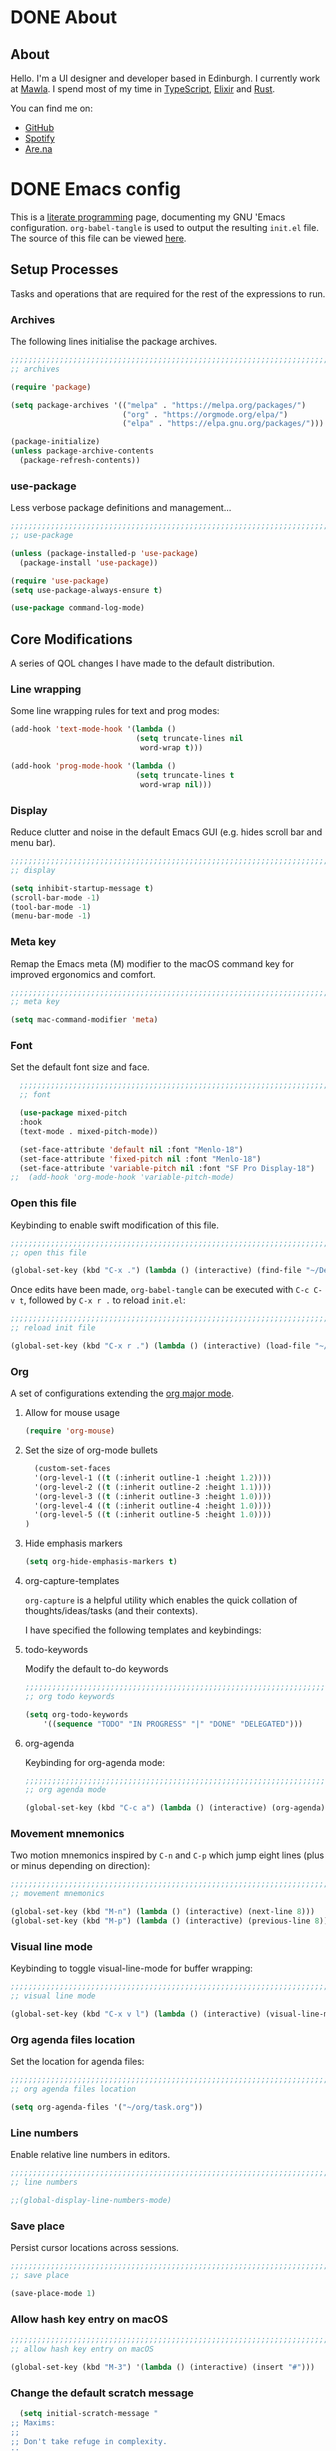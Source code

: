 #+startup: indent
#+startup: logdone
#+hugo_base_dir: ../
#+options: author:nil

* DONE About
CLOSED: [2022-11-19 Sat 13:20]
:PROPERTIES:
:EXPORT_HUGO_SECTION: about
:EXPORT_OPTIONS: toc:0
:EXPORT_FILE_NAME: index
:END:

** About

Hello. I'm a UI designer and developer based in Edinburgh. I currently
work at [[https://mawla.agency/][Mawla]]. I spend most of my time in [[https://www.typescriptlang.org/][TypeScript]], [[https://elixir-lang.org/][Elixir]] and [[https://www.rust-lang.org/][Rust]].

You can find me on:

- [[https://github.com/ben-maclaurin][GitHub]]
- [[https://open.spotify.com/user/7b6zfcpl3rva2qryhwjyycrsv?si=ad1a6fa2e97a4a9c][Spotify]]
- [[https://www.are.na/parsing-thoughts][Are.na]]
  
* DONE Emacs config
CLOSED: [2022-11-04 Fri 20:20]
:PROPERTIES:
:EXPORT_HUGO_SECTION: post
:EXPORT_OPTIONS: toc:2
:EXPORT_FILE_NAME: emacs-configuration
:END:

This is a [[https://en.wikipedia.org/wiki/Literate_programming][literate programming]] page, documenting my GNU 'Emacs
configuration. ~org-babel-tangle~ is used to output the resulting
~init.el~ file. The source of this file can be viewed [[https://github.com/ben-maclaurin/ben-maclaurin.github.io/blob/main/content-org/all-posts.org#emacs-config][here]].

** Setup Processes
Tasks and operations that are required for the rest of the expressions
to run.

*** Archives
The following lines initialise the package archives.

#+begin_src lisp :tangle ~/.emacs.d/init.el
  ;;;;;;;;;;;;;;;;;;;;;;;;;;;;;;;;;;;;;;;;;;;;;;;;;;;;;;;;;;;;;;;;;;;;;;;;;;;;;;;;;;;
  ;; archives 

  (require 'package)

  (setq package-archives '(("melpa" . "https://melpa.org/packages/")
                           ("org" . "https://orgmode.org/elpa/")
                           ("elpa" . "https://elpa.gnu.org/packages/")))

  (package-initialize)
  (unless package-archive-contents
    (package-refresh-contents))
#+end_src

*** use-package
Less verbose package definitions and management...

#+begin_src lisp :tangle ~/.emacs.d/init.el
  ;;;;;;;;;;;;;;;;;;;;;;;;;;;;;;;;;;;;;;;;;;;;;;;;;;;;;;;;;;;;;;;;;;;;;;;;;;;;;;;;;;;
  ;; use-package 

  (unless (package-installed-p 'use-package)
    (package-install 'use-package))

  (require 'use-package)
  (setq use-package-always-ensure t)

  (use-package command-log-mode)
#+end_src

** Core Modifications
A series of QOL changes I have made to the default distribution.

*** Line wrapping
Some line wrapping rules for text and prog modes:

#+begin_src lisp :tangle ~/.emacs.d/init.el
  (add-hook 'text-mode-hook '(lambda ()
                              (setq truncate-lines nil
                               word-wrap t)))

  (add-hook 'prog-mode-hook '(lambda ()
                              (setq truncate-lines t
                               word-wrap nil)))
#+end_src

*** Display
Reduce clutter and noise in the default Emacs GUI (e.g. hides scroll
bar and menu bar).

#+begin_src lisp :tangle ~/.emacs.d/init.el
  ;;;;;;;;;;;;;;;;;;;;;;;;;;;;;;;;;;;;;;;;;;;;;;;;;;;;;;;;;;;;;;;;;;;;;;;;;;;;;;;;;;;
  ;; display
  
  (setq inhibit-startup-message t)
  (scroll-bar-mode -1)	 
  (tool-bar-mode -1)	 
  (menu-bar-mode -1)	 
#+end_src

*** Meta key
Remap the Emacs meta (M) modifier to the macOS command key for
improved ergonomics and comfort.

#+begin_src lisp :tangle ~/.emacs.d/init.el
  ;;;;;;;;;;;;;;;;;;;;;;;;;;;;;;;;;;;;;;;;;;;;;;;;;;;;;;;;;;;;;;;;;;;;;;;;;;;;;;;;;;;
  ;; meta key
  
  (setq mac-command-modifier 'meta)
#+end_src

*** Font
Set the default font size and face. 

#+begin_src lisp :tangle ~/.emacs.d/init.el
    ;;;;;;;;;;;;;;;;;;;;;;;;;;;;;;;;;;;;;;;;;;;;;;;;;;;;;;;;;;;;;;;;;;;;;;;;;;;;;;;;;;;
    ;; font

    (use-package mixed-pitch
    :hook
    (text-mode . mixed-pitch-mode))

    (set-face-attribute 'default nil :font "Menlo-18")
    (set-face-attribute 'fixed-pitch nil :font "Menlo-18")
    (set-face-attribute 'variable-pitch nil :font "SF Pro Display-18")
  ;;  (add-hook 'org-mode-hook 'variable-pitch-mode)
#+end_src



*** Open this file
Keybinding to enable swift modification of this file.

#+begin_src lisp :tangle ~/.emacs.d/init.el
  ;;;;;;;;;;;;;;;;;;;;;;;;;;;;;;;;;;;;;;;;;;;;;;;;;;;;;;;;;;;;;;;;;;;;;;;;;;;;;;;;;;;
  ;; open this file
  
  (global-set-key (kbd "C-x .") (lambda () (interactive) (find-file "~/Developer/ben-maclaurin.github.io/content-org/all-posts.org")))
#+end_src

Once edits have been made, ~org-babel-tangle~ can be executed with
~C-c C-v t~, followed by ~C-x r .~ to reload ~init.el~:

#+begin_src lisp :tangle ~/.emacs.d/init.el
  ;;;;;;;;;;;;;;;;;;;;;;;;;;;;;;;;;;;;;;;;;;;;;;;;;;;;;;;;;;;;;;;;;;;;;;;;;;;;;;;;;;;
  ;; reload init file
  
  (global-set-key (kbd "C-x r .") (lambda () (interactive) (load-file "~/.emacs.d/init.el")))
#+end_src

*** Org
A set of configurations extending the [[https://orgmode.org/][org major mode]]. 

**** Allow for mouse usage
#+begin_src lisp :tangle ~/.emacs.d/init.el
  (require 'org-mouse)
#+end_src

**** Set the size of org-mode bullets
#+begin_src lisp :tangle ~/.emacs.d/init.el
  (custom-set-faces
  '(org-level-1 ((t (:inherit outline-1 :height 1.2))))
  '(org-level-2 ((t (:inherit outline-2 :height 1.1))))
  '(org-level-3 ((t (:inherit outline-3 :height 1.0))))
  '(org-level-4 ((t (:inherit outline-4 :height 1.0))))
  '(org-level-5 ((t (:inherit outline-5 :height 1.0))))
)
#+end_src

**** Hide emphasis markers

#+begin_src lisp :tangle ~/.emacs.d/init.el
  (setq org-hide-emphasis-markers t)
#+end_src

**** org-capture-templates
~org-capture~ is a helpful utility which enables the quick collation
of thoughts/ideas/tasks (and their contexts).

I have specified the following templates and keybindings:

**** todo-keywords
Modify the default to-do keywords

#+begin_src lisp :tangle ~/.emacs.d/init.el
  ;;;;;;;;;;;;;;;;;;;;;;;;;;;;;;;;;;;;;;;;;;;;;;;;;;;;;;;;;;;;;;;;;;;;;;;;;;;;;;;;;;;
  ;; org todo keywords
  
  (setq org-todo-keywords
      '((sequence "TODO" "IN PROGRESS" "|" "DONE" "DELEGATED")))
#+end_src

**** org-agenda
Keybinding for org-agenda mode:

#+begin_src lisp :tangle ~/.emacs.d/init.el
  ;;;;;;;;;;;;;;;;;;;;;;;;;;;;;;;;;;;;;;;;;;;;;;;;;;;;;;;;;;;;;;;;;;;;;;;;;;;;;;;;;;;
  ;; org agenda mode
  
  (global-set-key (kbd "C-c a") (lambda () (interactive) (org-agenda)))
#+end_src

*** Movement mnemonics
Two motion mnemonics inspired by ~C-n~ and ~C-p~ which jump eight
lines (plus or minus depending on direction):

#+begin_src lisp :tangle ~/.emacs.d/init.el
  ;;;;;;;;;;;;;;;;;;;;;;;;;;;;;;;;;;;;;;;;;;;;;;;;;;;;;;;;;;;;;;;;;;;;;;;;;;;;;;;;;;;
  ;; movement mnemonics
  
  (global-set-key (kbd "M-n") (lambda () (interactive) (next-line 8)))
  (global-set-key (kbd "M-p") (lambda () (interactive) (previous-line 8)))
#+end_src

*** Visual line mode
Keybinding to toggle visual-line-mode for buffer wrapping:

#+begin_src lisp :tangle ~/.emacs.d/init.el
  ;;;;;;;;;;;;;;;;;;;;;;;;;;;;;;;;;;;;;;;;;;;;;;;;;;;;;;;;;;;;;;;;;;;;;;;;;;;;;;;;;;;
  ;; visual line mode
  
  (global-set-key (kbd "C-x v l") (lambda () (interactive) (visual-line-mode 'toggle)))
#+end_src

*** Org agenda files location
Set the location for agenda files:

#+begin_src lisp :tangle ~/.emacs.d/init.el
  ;;;;;;;;;;;;;;;;;;;;;;;;;;;;;;;;;;;;;;;;;;;;;;;;;;;;;;;;;;;;;;;;;;;;;;;;;;;;;;;;;;;
  ;; org agenda files location
  
  (setq org-agenda-files '("~/org/task.org"))
#+end_src

*** Line numbers

Enable relative line numbers in editors.

#+begin_src lisp :tangle ~/.emacs.d/init.el
  ;;;;;;;;;;;;;;;;;;;;;;;;;;;;;;;;;;;;;;;;;;;;;;;;;;;;;;;;;;;;;;;;;;;;;;;;;;;;;;;;;;;
  ;; line numbers

  ;;(global-display-line-numbers-mode)
#+end_src

*** Save place
Persist cursor locations across sessions.

#+begin_src lisp :tangle ~/.emacs.d/init.el
  ;;;;;;;;;;;;;;;;;;;;;;;;;;;;;;;;;;;;;;;;;;;;;;;;;;;;;;;;;;;;;;;;;;;;;;;;;;;;;;;;;;;
  ;; save place

  (save-place-mode 1)
#+end_src

*** Allow hash key entry on macOS
#+begin_src lisp :tangle ~/.emacs.d/init.el
  ;;;;;;;;;;;;;;;;;;;;;;;;;;;;;;;;;;;;;;;;;;;;;;;;;;;;;;;;;;;;;;;;;;;;;;;;;;;;;;;;;;;
  ;; allow hash key entry on macOS
  
  (global-set-key (kbd "M-3") '(lambda () (interactive) (insert "#")))
#+end_src

*** Change the default scratch message
#+begin_src lisp :tangle ~/.emacs.d/init.el
    (setq initial-scratch-message "
  ;; Maxims:
  ;;  
  ;; Don't take refuge in complexity.
  ;;
  ;; When trying to understand a complex real-world situation,
  ;; think of an everyday analogue.
  ;;
  ;; The world is much more uncertain than you think.
  ;;
  ;; Information is only valuable if it can change your decision.
  ;;
  ;; Good decisions sometimes have poor outcomes.
  ;;
  ;; Think probabilistically about the world.
  ;;
  ;; Strive hard to avoid envy.
  ;;
  ;; Make pleasure-enhancing decisions long in advance, to increase
  ;; the utility of anticipation.
  ;;
  ;; 'You want to get into a mental state where if the bad outcome
  ;; comes to pass, you will only nod your head and say 'I knew
  ;; this card was in the deck, and I knew the odds, and I would
  ;; make the same bets again, given the same opportunities.'
      ")
#+end_src

** Packages
External packages I have installed.

*** tree-sitter
An incremental tree parsing package that provides syntax
highlighting. The lines below install ~tree-sitter~ and enable the
mode globally.

#+begin_src lisp :tangle ~/.emacs.d/init.el
  ;;;;;;;;;;;;;;;;;;;;;;;;;;;;;;;;;;;;;;;;;;;;;;;;;;;;;;;;;;;;;;;;;;;;;;;;;;;;;;;;;;;
  ;; tree-sitter

  (global-tree-sitter-mode)
  (add-hook 'tree-sitter-after-on-hook #'tree-sitter-hl-mode)
#+end_src

*** rust-mode
Major mode support for the Rust programming language.

#+begin_src lisp :tangle ~/.emacs.d/init.el
  ;;;;;;;;;;;;;;;;;;;;;;;;;;;;;;;;;;;;;;;;;;;;;;;;;;;;;;;;;;;;;;;;;;;;;;;;;;;;;;;;;;;
  ;; rust-mode

  (use-package rust-mode
      :config
    (require 'rust-mode))
#+end_src

*** ef-themes
A beautiful and accessible collection of themes by Prot Stavrou.

#+begin_src lisp :tangle ~/.emacs.d/init.el
  ;;;;;;;;;;;;;;;;;;;;;;;;;;;;;;;;;;;;;;;;;;;;;;;;;;;;;;;;;;;;;;;;;;;;;;;;;;;;;;;;;;;
  ;; ef-themes

  (use-package ef-themes :config (load-theme 'ef-cherie))
#+end_src

*** ox-hugo
~ox-hugo~ provides org export support for Hugo-compatible markdown (it
powers this blog).

#+begin_src lisp :tangle ~/.emacs.d/init.el
  ;;;;;;;;;;;;;;;;;;;;;;;;;;;;;;;;;;;;;;;;;;;;;;;;;;;;;;;;;;;;;;;;;;;;;;;;;;;;;;;;;;;
  ;; ox-hugo
  
  (use-package ox-hugo
      :config
    (with-eval-after-load 'ox
      (require 'ox-hugo)))
#+end_src

*** magit
~magit~ is an interface for Git. ~C-x m~ is bound to ~magit-status~
for ease-of-access:

#+begin_src lisp :tangle ~/.emacs.d/init.el
  ;;;;;;;;;;;;;;;;;;;;;;;;;;;;;;;;;;;;;;;;;;;;;;;;;;;;;;;;;;;;;;;;;;;;;;;;;;;;;;;;;;;
  ;; magit

  (use-package magit
      :config
    (global-set-key (kbd "C-x m") (lambda () (interactive) (split-window-right) (other-window-prefix) (magit-status))))
#+end_src

*** avy

This package uses char-based decision trees for optimal buffer
navigation. ~C-;~ is bound to ~avy-goto-char~:

#+begin_src lisp :tangle ~/.emacs.d/init.el
  ;;;;;;;;;;;;;;;;;;;;;;;;;;;;;;;;;;;;;;;;;;;;;;;;;;;;;;;;;;;;;;;;;;;;;;;;;;;;;;;;;;;
  ;; avy

  (use-package avy
      :config
    (global-set-key (kbd "C-;") 'avy-goto-char)
    (global-set-key (kbd "C-l") 'avy-goto-line))
#+end_src

*** swiper
Better search:

#+begin_src lisp :tangle ~/.emacs.d/init.el
  ;;;;;;;;;;;;;;;;;;;;;;;;;;;;;;;;;;;;;;;;;;;;;;;;;;;;;;;;;;;;;;;;;;;;;;;;;;;;;;;;;;;
  ;; swiper

  (use-package swiper)
  (global-set-key "\C-s" 'swiper)
#+end_src

*** vertico
Vertico is a performant and minimalistic completion tool which extends the default Emacs UI. I use it as an Ivy replacement.

#+begin_src lisp :tangle ~/.emacs.d/init.el
  ;;;;;;;;;;;;;;;;;;;;;;;;;;;;;;;;;;;;;;;;;;;;;;;;;;;;;;;;;;;;;;;;;;;;;;;;;;;;;;;;;;;
  ;; vertico

  (use-package vertico
      :init
    (vertico-mode)
    (setq vertico-count 20))

  (use-package vertico-directory
      :after vertico
      :ensure nil
      :bind (:map vertico-map
                  ("RET" . vertico-directory-enter)
                  ("DEL" . vertico-directory-delete-char)
                  ("M-DEL" . vertico-directory-delete-word))
      :hook (rfn-eshadow-update-overlay . vertico-directory-tidy))

#+end_src

*** marginalia
Provides rich descriptions next to minibuffer completions.

#+begin_src lisp :tangle ~/.emacs.d/init.el
  ;;;;;;;;;;;;;;;;;;;;;;;;;;;;;;;;;;;;;;;;;;;;;;;;;;;;;;;;;;;;;;;;;;;;;;;;;;;;;;;;;;;
  ;; marginalia

  (use-package marginalia
      :init
    (marginalia-mode))
#+end_src

*** counsel
#+begin_src lisp :tangle ~/.emacs.d/init.el
  ;;;;;;;;;;;;;;;;;;;;;;;;;;;;;;;;;;;;;;;;;;;;;;;;;;;;;;;;;;;;;;;;;;;;;;;;;;;;;;;;;;;
  ;; counsel
  
  (use-package counsel)
#+end_src

#+begin_src lisp :tangle ~/.emacs.d/init.el
  (global-set-key (kbd "C-q") nil)
  (global-set-key (kbd "C-c g") 'counsel-git-grep)
  (global-set-key (kbd "M-SPC") 'counsel-git)
  (global-set-key (kbd "C-SPC") 'switch-to-buffer)
  (global-set-key (kbd "C-x b") nil)
#+end_src

*** elfeed
Serves RSS feeds. The following lines define my subscription list:

#+begin_src lisp :tangle ~/.emacs.d/init.el
  ;;;;;;;;;;;;;;;;;;;;;;;;;;;;;;;;;;;;;;;;;;;;;;;;;;;;;;;;;;;;;;;;;;;;;;;;;;;;;;;;;;;
  ;; elfeed

  (use-package elfeed
      :config
    (setq elfeed-feeds
          '("https://ben-maclaurin.github.io/index.xml"
            "https://ciechanow.ski/atom.xml"
            "https://fasterthanli.me/index.xml"
            "https://hnrss.org/frontpage"
            "https://nitter.net/hlissner/rss"
            "https://nitter.net/karpathy/rss"
            "https://nitter.net/aratramba/rss"
            "https://nitter.net/ohhdanm/rss"
            "https://lexfridman.com/feed/podcast/"
            "https://nitter.net/ukutaht/rss"
            "https://nitter.net/chris_mccord/rss"
            "https://nitter.net/josevalim/rss"
            "https://nitter.net/jonhoo/rss"
            "https://nitter.net/rich_harris/rss")))
#+end_src

~C-x w~ launches elfeed:

#+begin_src lisp :tangle ~/.emacs.d/init.el
  (global-set-key (kbd "C-x w") 'elfeed)
#+end_src

Keybinding to update the feeds:

#+begin_src lisp :tangle ~/.emacs.d/init.el
  (global-set-key (kbd "C-x u") 'elfeed-update)
#+end_src

*** which-key
A minor mode that provides prompts and tips around an incomplete key
sequence:

#+begin_src lisp :tangle ~/.emacs.d/init.el
  ;;;;;;;;;;;;;;;;;;;;;;;;;;;;;;;;;;;;;;;;;;;;;;;;;;;;;;;;;;;;;;;;;;;;;;;;;;;;;;;;;;;
  ;; which-key

  (use-package which-key
      :config
    (require 'which-key)
    (which-key-mode))
#+end_src

*** org-roam
Org-based knowledge management system.

#+begin_src lisp :tangle ~/.emacs.d/init.el
  ;;;;;;;;;;;;;;;;;;;;;;;;;;;;;;;;;;;;;;;;;;;;;;;;;;;;;;;;;;;;;;;;;;;;;;;;;;;;;;;;;;;
  ;; org-roam
  
  (use-package org-roam
      :ensure t
      :custom
      (org-roam-directory (file-truename "~/org/roam"))
      :bind (("C-c n l" . org-roam-buffer-toggle)
             ("C-c n f" . org-roam-node-find)
             ("C-c n g" . org-roam-graph)
             ("C-c n i" . org-roam-node-insert)
             ("C-c n c" . org-roam-capture)
             ("C-c n j" . org-roam-dailies-capture-today))
      :config
      (org-roam-setup))
#+end_src

*** eglot
An LSP client... tries to match a locally-installed LSP with the current buffer:

#+begin_src lisp :tangle ~/.emacs.d/init.el
  ;;;;;;;;;;;;;;;;;;;;;;;;;;;;;;;;;;;;;;;;;;;;;;;;;;;;;;;;;;;;;;;;;;;;;;;;;;;;;;;;;;;
  ;; eglot
  
  (use-package eglot)
#+end_src

*** expand-region
Increase a selection by a set of semantic units.

#+begin_src lisp :tangle ~/.emacs.d/init.el
  ;;;;;;;;;;;;;;;;;;;;;;;;;;;;;;;;;;;;;;;;;;;;;;;;;;;;;;;;;;;;;;;;;;;;;;;;;;;;;;;;;;;
  ;; expand-region

  ;; (use-package expand-region
  ;;     :bind ("C-" . 'er/expand-region))
#+end_src

*** company-mode
A completions helper. Improves on the existing eglot completion mechanism:

#+begin_src lisp :tangle ~/.emacs.d/init.el
  ;;;;;;;;;;;;;;;;;;;;;;;;;;;;;;;;;;;;;;;;;;;;;;;;;;;;;;;;;;;;;;;;;;;;;;;;;;;;;;;;;;;
  ;; company-mode

  (use-package company
      :config
    (add-hook 'after-init-hook 'global-company-mode))
#+end_src

*** evil-mode
Vim emulation for Emacs.

#+begin_src lisp :tangle ~/.emacs.d/init-bin.el
  (unless (package-installed-p 'evil)
    (package-install 'evil))
  (setq evil-want-C-u-scroll t) 
  (require 'evil)
  (define-key evil-normal-state-map (kbd "C-.") nil)
  (evil-mode 1)
#+end_src

*** key-chord
Switch to normal mode by pressing ~j~ and ~k~ in quick succession.

#+begin_src lisp :tangle ~/.emacs.d/init-bin.el
  (use-package key-chord
      :config
    (setq key-chord-two-keys-delay 0.3)
    (key-chord-define evil-insert-state-map "jk" 'evil-normal-state)
    (key-chord-mode 1))
#+end_src

*** meow
A modal editor.

#+begin_src lisp :tangle ~/.emacs.d/init.el
  ;;;;;;;;;;;;;;;;;;;;;;;;;;;;;;;;;;;;;;;;;;;;;;;;;;;;;;;;;;;;;;;;;;;;;;;;;;;;;;;;;;;
  ;; meow

  (defun meow-setup ()
  (setq meow-cheatsheet-layout meow-cheatsheet-layout-qwerty)
  (meow-motion-overwrite-define-key
   '("j" . meow-next)
   '("k" . meow-prev)
   '("<escape>" . ignore))
  (meow-leader-define-key
   ;; SPC j/k will run the original command in MOTION state.
   '("j" . "H-j")
   '("k" . "H-k")
   ;; Use SPC (0-9) for digit arguments.
   '("1" . meow-digit-argument)
   '("2" . meow-digit-argument)
   '("3" . meow-digit-argument)
   '("4" . meow-digit-argument)
   '("5" . meow-digit-argument)
   '("6" . meow-digit-argument)
   '("7" . meow-digit-argument)
   '("8" . meow-digit-argument)
   '("9" . meow-digit-argument)
   '("0" . meow-digit-argument)
   '("/" . meow-keypad-describe-key)
   '("?" . meow-cheatsheet))
  (meow-normal-define-key
   '("0" . meow-expand-0)
   '("9" . meow-expand-9)
   '("8" . meow-expand-8)
   '("7" . meow-expand-7) 
   '("6" . meow-expand-6)
   '("5" . meow-expand-5)
   '("4" . meow-expand-4)
   '("3" . meow-expand-3)
   '("2" . meow-expand-2)
   '("1" . meow-expand-1)
   '("-" . negative-argument)
   '(";" . meow-reverse)
   '("," . meow-inner-of-thing)
   ;;'("." . meow-bounds-of-thing)
   '("." . er/expand-region)
   ;;'("[" . meow-beginning-of-thing)
   ;;'("]" . meow-end-of-thing)
   '("a" . meow-append)
   '("A" . meow-open-below)
   '("b" . meow-back-word)
   '("B" . meow-back-symbol)
   '("c" . meow-change)
   '("x" . meow-delete)
   '("X" . meow-backward-delete)
   '("w" . meow-next-word)
   '("W" . meow-next-symbol)
   '("f" . meow-find)
   '("g" . meow-cancel-selection)
   '("G" . meow-grab)
   '("h" . meow-left)
   '("H" . meow-left-expand)
   '("i" . meow-insert)
   '("I" . meow-open-above)
   '("j" . meow-next)
   '("J" . meow-next-expand)
   '("k" . meow-prev)
   '("K" . meow-prev-expand)
   '("l" . meow-right)
   '("L" . meow-right-expand)
   '("m" . meow-join)
   '("n" . meow-search)
   '("o" . meow-open-below)
   '("O" . meow-open-above)
   '("p" . meow-yank)
   '("q" . meow-quit)
   '("Q" . meow-goto-line)
   '("r" . meow-replace)
   '("R" . meow-swap-grab)
   '("d" . meow-kill)
   '("t" . meow-till)
   '("u" . meow-undo)
   '("U" . meow-undo-in-selection)
   '("/" . meow-bounds-of-thing)
   '("e" . meow-mark-word)
   '("E" . meow-mark-symbol)
   '("v" . meow-line)
   '("X" . meow-goto-line)
   '("y" . meow-save)
   '("Y" . meow-sync-grab)
   '("z" . meow-pop-selection)
   '("'" . repeat)
   '("s" . meow-hyper-mode)
   '("\"" . meow-hyper-string)
   '("(" . meow-hyper-paren)
   '(")" . meow-hyper-paren)
   '("'" . meow-hyper-quote)
   '("{" . meow-hyper-curly)
   '("}" . meow-hyper-curly)
   '("[" . meow-hyper-bracket)
   '("]" . meow-hyper-bracket)
   '("<escape>" . ignore)))
#+end_src

#+begin_src lisp :tangle ~/.emacs.d/init.el
  (use-package meow
      :config
    (require 'meow)
    (meow-setup)
    (meow-global-mode 1)
    (setq meow-expand-hint-remove-delay 2.0)
    (meow-setup-indicator))
#+end_src

Register a new inner bound for <> tags:

#+begin_src lisp :tangle ~/.emacs.d/init.el
  (meow-thing-register 'tag '(pair ("<") (">")) '(pair ("<") (">")))

  (add-to-list 'meow-char-thing-table '(?\( . round))
  (add-to-list 'meow-char-thing-table '(?\) . round))
  (add-to-list 'meow-char-thing-table '(?\" . string))

  (add-to-list 'meow-char-thing-table '(?\{ . curly))
  (add-to-list 'meow-char-thing-table '(?\} . curly))
  
  (add-to-list 'meow-char-thing-table '(?\[ . square))
  (add-to-list 'meow-char-thing-table '(?\] . square))
  #+end_src

**** meow-hyper
Create a /hyper/ mode for meow.

#+begin_src lisp :tangle ~/.emacs.d/init.el
  ;;;;;;;;;;;;;;;;;;;;;;;;;;;;;;;;;;;;;;;;;;;;;;;;;;;;;;;;;;;;;;;;;;;;;;;;;;;;;;;;;;;
  ;; meow-hyper

  (setq meow-hyper-keymap (make-keymap))
  (meow-define-state hyper
    "a hyper mode for meow insertions"
    :lighter " [H]"
    :keymap meow-hyper-keymap)

  (setq meow-cursor-type-hyper 'hollow)

  (meow-define-keys 'hyper
    '("<escape>" . meow-normal-mode)
    '("h" . meow-hyperhtml-mode))
#+end_src

#+begin_src lisp :tangle ~/.emacs.d/init.el
  (defun meow-hyper-string () (interactive)
         (if (and transient-mark-mode mark-active)
             (progn
               (goto-char (region-end))
               (insert "\"")
               (goto-char (region-beginning))
               (insert "\""))
             (insert "\"\"")
             (meow-normal-mode)))

  (defun meow-hyper-quote () (interactive)
         (if (and transient-mark-mode mark-active)
             (progn
               (goto-char (region-end))
               (insert "'")
               (goto-char (region-beginning))
               (insert "'"))
             (insert "'")
             (meow-normal-mode)))

  (defun meow-hyper-paren () (interactive)
         (if (and transient-mark-mode mark-active)
             (progn
               (goto-char (region-end))
               (insert ")")
               (goto-char (region-beginning))
               (insert "("))
             (insert "()")
             (meow-normal-mode)))

  (defun meow-hyper-curly () (interactive)
         (if (and transient-mark-mode mark-active)
             (progn
               (goto-char (region-end))
               (insert "}")
               (goto-char (region-beginning))
               (insert "{"))
             (insert "{}")
             (meow-normal-mode)))

  (defun meow-hyper-bracket () (interactive)
         (if (and transient-mark-mode mark-active)
             (progn
               (goto-char (region-end))
               (insert "]")
               (goto-char (region-beginning))
               (insert "["))
             (insert "[]")
             (meow-normal-mode)))

    (defun meow-hyper-tag () (interactive)
         (if (and transient-mark-mode mark-active)
             (progn
               (goto-char (region-end))
               (insert ">")
               (goto-char (region-beginning))
               (insert "<"))
             (insert "<>")
             (meow-normal-mode)))
#+end_src

***** meow-hyper-html
A meow hyper mode specifically designed around HTML entry.

#+begin_src lisp :tangle ~/.emacs.d/init.el
  ;;;;;;;;;;;;;;;;;;;;;;;;;;;;;;;;;;;;;;;;;;;;;;;;;;;;;;;;;;;;;;;;;;;;;;;;;;;;;;;;;;;
  ;; meow-hyper-html

  (setq meow-hyperhtml-keymap (make-keymap))
  (meow-define-state hyperhtml
    "a hyper mode for meow insertions"
    :lighter " [HH]"
    :keymap meow-hyperhtml-keymap)

  (setq meow-cursor-type-hyperhtml 'hbar)

  (meow-define-keys 'hyperhtml
    '("<escape>" . meow-normal-mode)
    '("d" . meow-hyper-html-div-class)
    '("D" . meow-hyper-html-div)
    '("p" . meow-hyper-html-p-class)
    '("P" . meow-hyper-html-p))

#+end_src

#+begin_src lisp :tangle ~/.emacs.d/init.el
  (defun meow-hyper-html-div () (interactive)
         (if (and transient-mark-mode mark-active)
             (progn
               (goto-char (region-end))
               (insert "</div>")
               (goto-char (region-beginning))
               (insert "<div>") (meow-normal-mode))
             (insert "<div></div>")
             (meow-normal-mode)))

  (defun meow-hyper-html-div-class () (interactive)
         (if (and transient-mark-mode mark-active)
             (progn
               (goto-char (region-end))
               (insert "</div>")
               (goto-char (region-beginning))
               (insert "<div className=\"\">") (meow-normal-mode))
             (insert "<div className=\"\"></div>")
             (meow-normal-mode)))

  (defun meow-hyper-html-p () (interactive)
         (if (and transient-mark-mode mark-active)
             (progn
               (goto-char (region-end))
               (insert "</p>")
               (goto-char (region-beginning))
               (insert "<p>") (meow-normal-mode))
             (insert "<p></p>")
             (meow-normal-mode)))

  (defun meow-hyper-html-p-class () (interactive)
         (if (and transient-mark-mode mark-active)
             (progn
               (goto-char (region-end))
               (insert "</p>")
               (goto-char (region-beginning))
               (insert "<p className=\"\">") (meow-normal-mode))
             (insert "<p className=\"\"></p>")
             (meow-normal-mode)))
#+end_src


*** typescript-mode
Adds Typescript support to Emacs.

#+begin_src lisp :tangle ~/.emacs.d/init.el
  ;;;;;;;;;;;;;;;;;;;;;;;;;;;;;;;;;;;;;;;;;;;;;;;;;;;;;;;;;;;;;;;;;;;;;;;;;;;;;;;;;;;
  ;; typescript-mode
  
  (use-package typescript-mode
      :after tree-sitter
      :config
      (define-derived-mode typescriptreact-mode typescript-mode
        "TypeScript TSX")

      (add-to-list 'auto-mode-alist '("\\.tsx?\\'" . typescriptreact-mode))
      (add-to-list 'tree-sitter-major-mode-language-alist '(typescriptreact-mode . tsx)))

#+end_src

*** aphelia
Auto formatting for TS documents.

#+begin_src lisp :tangle ~/.emacs.d/init.el
  ;;;;;;;;;;;;;;;;;;;;;;;;;;;;;;;;;;;;;;;;;;;;;;;;;;;;;;;;;;;;;;;;;;;;;;;;;;;;;;;;;;;
  ;; aphelia  

  (use-package apheleia
      :ensure t
      :config
      (apheleia-global-mode +1))

#+end_src

*** go-mode

#+begin_src lisp :tangle ~/.emacs.d/init.el
  ;;;;;;;;;;;;;;;;;;;;;;;;;;;;;;;;;;;;;;;;;;;;;;;;;;;;;;;;;;;;;;;;;;;;;;;;;;;;;;;;;;;
  ;; go-mode
  
  (use-package go-mode)
#+end_src

*** savehist
Persist minibuffer history across Emacs sessions:

#+begin_src lisp :tangle ~/.emacs.d/init.el
  ;;;;;;;;;;;;;;;;;;;;;;;;;;;;;;;;;;;;;;;;;;;;;;;;;;;;;;;;;;;;;;;;;;;;;;;;;;;;;;;;;;;
  ;; savehist

  (use-package savehist
      :init
    (savehist-mode))
#+end_src

*** elixir-mode
#+begin_src lisp :tangle ~/.emacs.d/init.el
  ;;;;;;;;;;;;;;;;;;;;;;;;;;;;;;;;;;;;;;;;;;;;;;;;;;;;;;;;;;;;;;;;;;;;;;;;;;;;;;;;;;;
  ;; elixir-mode
  
  (use-package elixir-mode)
#+end_src

*** elixir-ls
Setup the Elixir Language Server:

#+begin_src lisp :tangle ~/.emacs.d/init.el
  (require 'eglot)

  (add-to-list 'eglot-server-programs '(elixir-mode "~/elixir-ls/language_server.sh"))
#+end_src

*** pulsar
Don't lose the cursor:

#+begin_src lisp :tangle ~/.emacs.d/init.el
  ;;;;;;;;;;;;;;;;;;;;;;;;;;;;;;;;;;;;;;;;;;;;;;;;;;;;;;;;;;;;;;;;;;;;;;;;;;;;;;;;;;;
  ;; pulsar
  
  (use-package pulsar
      :init
    (setq pulsar-pulse t)
    (setq pulsar-delay 0.055)
    (setq pulsar-iterations 10)
    (setq pulsar-face 'pulsar-magenta)
    (setq pulsar-highlight-face 'pulsar-yellow)

    (pulsar-global-mode 1))
#+end_src

*** move-text
Easily move lines up and down in the editor.

#+begin_src lisp :tangle ~/.emacs.d/init.el
  ;;;;;;;;;;;;;;;;;;;;;;;;;;;;;;;;;;;;;;;;;;;;;;;;;;;;;;;;;;;;;;;;;;;;;;;;;;;;;;;;;;;
  ;; move-text
  
  (use-package move-text
      :init
    (global-set-key (kbd "M-j") 'move-text-line-down)
    (global-set-key (kbd "M-k") 'move-text-line-up)
    (global-set-key (kbd "C-S-j") 'move-text-down)
    (global-set-key (kbd "C-S-k") 'move-text-up)

    (move-text-default-bindings))
#+end_src

*** clojure-mode

#+begin_src lisp :tangle ~/.emacs.d/init.el
  (use-package clojure-mode)
#+end_src

*** devdocs
Provides devdocs support with syntax highlighting:

#+begin_src lisp :tangle ~/.emacs.d/init.el
  ;;;;;;;;;;;;;;;;;;;;;;;;;;;;;;;;;;;;;;;;;;;;;;;;;;;;;;;;;;;;;;;;;;;;;;;;;;;;;;;;;;;
  ;; devdocs
  
  (use-package devdocs
      :config
    (global-set-key (kbd "C-h D") 'devdocs-lookup))
#+end_src

*** ox-epub
Create .epub documents using org-mode:

#+begin_src lisp :tangle ~/.emacs.d/init.el
  (use-package ox-epub)
#+end_src

*** rainbow-delimiters
#+begin_src lisp :tangle ~/.emacs.d/init.el
      (use-package rainbow-delimiters
          :config
        (add-hook 'prog-mode-hook #'rainbow-delimiters-mode))
#+end_src

*** olivetti
A simple mode that allows for a nice writing view/style (focused mode).

#+begin_src lisp :tangle ~/.emacs.d/init.el
      (use-package olivetti)
#+end_src

*** org-bullets
Prefix org headings with little ASCII bullets!

#+begin_src lisp :tangle ~/.emacs.d/init.el
  (use-package org-bullets
      :config
    (add-hook 'org-mode-hook (lambda () (org-bullets-mode 1))))
#+end_src

*** anki-editor
Create Anki notes from within Emacs.

#+begin_src lisp :tangle ~/.emacs.d/init.el
  (use-package anki-editor
      :bind (("C-c i i" . anki-editor-insert-note)
             ("C-c i p" . anki-editor-push-notes)))
#+end_src

*** python-mode
An Emacs mode for python:

#+begin_src lisp :tangle ~/.emacs.d/init.el
  (use-package python-mode)
#+end_src

* DONE Fast motions with avy and evil
CLOSED: [2022-10-30 Sun 00:49]
:PROPERTIES:
:EXPORT_HUGO_SECTION: post
:EXPORT_OPTIONS: toc:2
:EXPORT_FILE_NAME: fast-motions-with-avy-and-evil 
:END:

I have discovered a beautifully versatile motion technique via avy
with evil mode. Both packages are admirable in their own right. avy
brings [[https://github.com/abo-abo/avy][char-based decision tree jumping]] to the buffer, and evil is [[https://github.com/emacs-evil/evil][an
extensible vi layer]] for Emacs. Combining them, however, feels /magic/.

** How it works
Below is some elisp from my init file:

#+begin_src lisp 
(global-set-key (kbd "C-x .") (lambda () (interactive) (dired "~/.emacs.d/")))
#+end_src

What if I want to delete from the beginning of the line to the end of
~(interactive)~?

Maybe ~df)~? No. That would give me:

#+begin_src lisp 
 (lambda () (interactive) (dired "~/.emacs.d/")))
#+end_src

Instead, I could count the occurences of ~)~ up until the termination
point (there are 3 in this case). ~d3f)~ would give me want I want:

#+begin_src lisp
 (dired "~/.emacs.d/")))
#+end_src

With avy, this becomes delightfully simple. We no longer need to count
the occurences of a character. Instead, the following key combination
will work:

1. ~d~ for delete
2. ~C-;~ which is my custom keybinding for ~avy-goto-char~
3. ~<char>~ where ~<char>~ is the target char
4. ~<avy char>~ which is the character in the visual decision tree
   which represents our target

Here is a screenshot of step 3:

[[file:avy-demo.png]]

In the example screenshot I would press ~d~ as this is the character
that corresponds to the termination point.

So, in /approximately/ the same number of actions we achieved
comparable behaviour without the additional cognitive load of having
to count character occurences.

Before I switched to Emacs, I tried to set this up with [[https://github.com/ggandor/leap.nvim][leap]] in Neovim
but couldn't get it to work properly.

** Watch the video
#+begin_export html
<iframe width="100%" height="315" src="https://www.youtube.com/embed/FiLgoZgaqYo" title="YouTube video player" frameborder="0" allow="accelerometer; autoplay; clipboard-write; encrypted-media; gyroscope; picture-in-picture" allowfullscreen></iframe>
#+end_export

* Rust: Trait Objects and the Newtype Pattern
** Introduction
I built a simple Hacker News wrapper in Rust to learn about API design
principles. Along the way I also discovered the [[https://rust-unofficial.github.io/patterns/patterns/behavioural/newtype.html][Newtype pattern]] which
provides type safety and encapsulation. The following post is a
summary of learnings:

I set a small challenge of building a wrapper around the Hacker News
API. To keep the project simple and focus on the goal of studying
idiomatic Rust, I only aggregated the top stories (i.e. frontpage
matter) and ignored all other site categories (polls, jobs, etc.).

** Understanding the data structure
- Stories can have /many/ children
- Comments can have /many/ children
- Comments can have /only one/ parent

Both sotries and comments are "items". You may be able to spot a
simple rule here:

- Stories are /always/ parents. Comments can be either parents /or/ children.

** Defining the item type
First, I defined the item type. 





